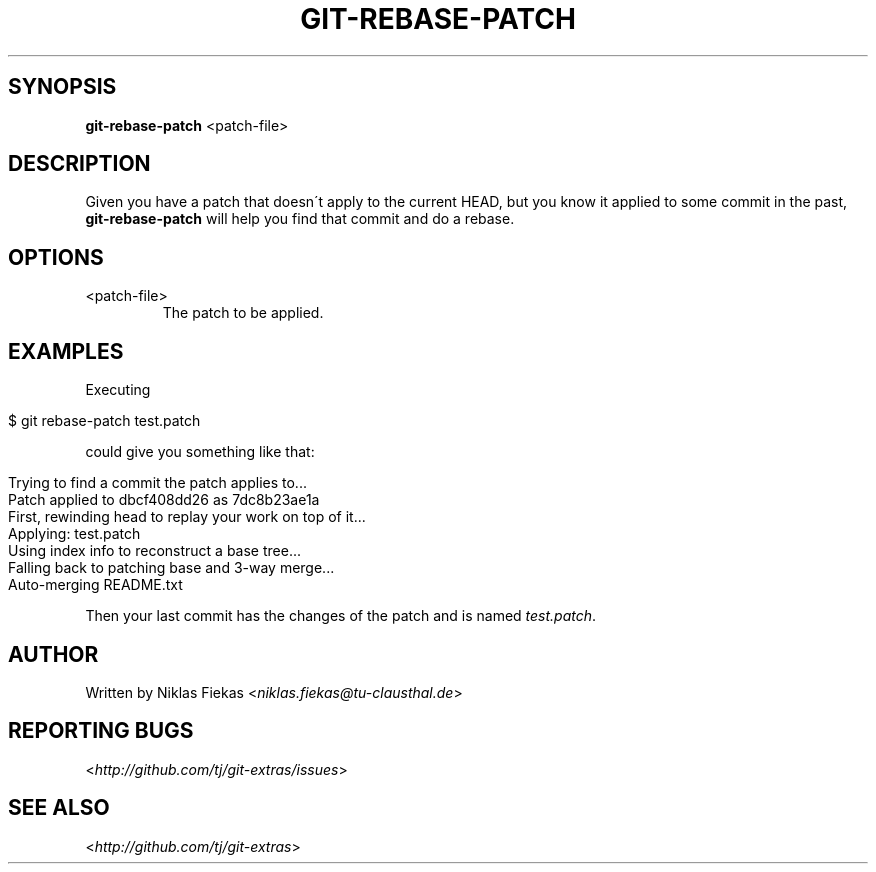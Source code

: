 .\" generated with Ronn/v0.7.3
.\" http://github.com/rtomayko/ronn/tree/0.7.3
.
.TH "GIT\-REBASE\-PATCH" "" "November 2014" "" ""
.
.SH "SYNOPSIS"
\fBgit\-rebase\-patch\fR <patch\-file>
.
.SH "DESCRIPTION"
Given you have a patch that doesn\'t apply to the current HEAD, but you know it applied to some commit in the past, \fBgit\-rebase\-patch\fR will help you find that commit and do a rebase\.
.
.SH "OPTIONS"
.
.TP
<patch\-file>
The patch to be applied\.
.
.SH "EXAMPLES"
Executing
.
.IP "" 4
.
.nf

$ git rebase\-patch test\.patch
.
.fi
.
.IP "" 0
.
.P
could give you something like that:
.
.IP "" 4
.
.nf

Trying to find a commit the patch applies to\.\.\.
Patch applied to dbcf408dd26 as 7dc8b23ae1a
First, rewinding head to replay your work on top of it\.\.\.
Applying: test\.patch
Using index info to reconstruct a base tree\.\.\.
Falling back to patching base and 3\-way merge\.\.\.
Auto\-merging README\.txt
.
.fi
.
.IP "" 0
.
.P
Then your last commit has the changes of the patch and is named \fItest\.patch\fR\.
.
.SH "AUTHOR"
Written by Niklas Fiekas <\fIniklas\.fiekas@tu\-clausthal\.de\fR>
.
.SH "REPORTING BUGS"
<\fIhttp://github\.com/tj/git\-extras/issues\fR>
.
.SH "SEE ALSO"
<\fIhttp://github\.com/tj/git\-extras\fR>
